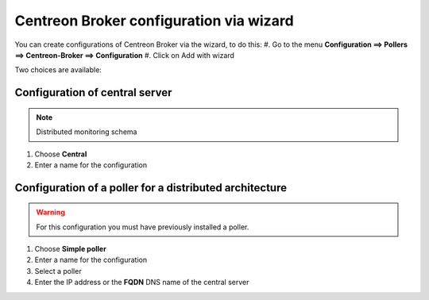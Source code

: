 .. _centreon_broker_wizards:

========================================
Centreon Broker configuration via wizard
========================================

You can create configurations of Centreon Broker via the wizard, to do this:
#. Go to the menu **Configuration ==> Pollers ==> Centreon-Broker ==> Configuration**
#. Click on Add with wizard


Two choices are available:

.. image:: /images/user/configuration/10poller/centreon_broker_wizard.png
   :align: center

*******************************
Configuration of central server
*******************************

.. image:: /images/user/configuration/10poller/centreon_broker_wizard_02_schema.png
   :align: center
   :alt: Distributed monitoring schema

.. note::
   Distributed monitoring schema

#. Choose **Central**
#. Enter a name for the configuration

.. image:: /images/user/configuration/10poller/centreon_broker_wizard_02_step02.png
   :align: center

********************************************************
Configuration of a poller for a distributed architecture 
********************************************************

.. warning::
   For this configuration you must have previously installed a poller.

.. image:: /images/user/configuration/10poller/centreon_broker_wizard_03_schema.png
   :align: center
   :alt: Schema distributed monitoring

.. note::
   :alt: Schema distributed monitoring

#. Choose **Simple poller**
#. Enter a name for the configuration
#. Select  a poller
#. Enter the IP address or the **FQDN** DNS name of the central server

.. image:: /images/user/configuration/10poller/centreon_broker_wizard_03_step02.png
   :align: center
